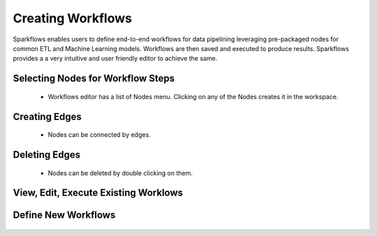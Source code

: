 Creating Workflows
------------------

Sparkflows enables users to define end-to-end workflows for data pipelining leveraging pre-packaged nodes for common ETL and Machine Learning models. Workflows are then saved and executed to produce results. Sparkflows provides a a very intuitive and user friendly editor to achieve the same.
 
Selecting Nodes for Workflow Steps
===============

  * Workflows editor has a list of Nodes menu. Clicking on any of the Nodes creates it in the workspace.
 
Creating Edges
===============
 
  * Nodes can be connected by edges.
 
Deleting Edges
===============
 
  * Nodes can be deleted by double clicking on them.

View, Edit, Execute Existing Worklows
===============


.. figure:: ../_assets/user-guide/workflow-list.png
   :scale: 100%
   :alt: Sparkflows Ldap Order
   :align: center


Define New Workflows
===============


.. figure:: ../_assets/user-guide/define-workflows.png
   :scale: 100%
   :alt: Sparkflows Define Workflows
   :align: center

